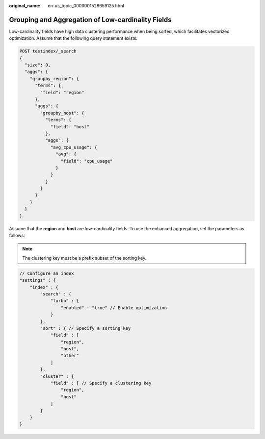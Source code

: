 :original_name: en-us_topic_0000001528659125.html

.. _en-us_topic_0000001528659125:

Grouping and Aggregation of Low-cardinality Fields
==================================================

Low-cardinality fields have high data clustering performance when being sorted, which facilitates vectorized optimization. Assume that the following query statement exists:

.. code-block:: text

   POST testindex/_search
   {
     "size": 0,
     "aggs": {
       "groupby_region": {
         "terms": {
           "field": "region"
         },
         "aggs": {
           "groupby_host": {
             "terms": {
               "field": "host"
             },
             "aggs": {
               "avg_cpu_usage": {
                 "avg": {
                   "field": "cpu_usage"
                 }
               }
             }
           }
         }
       }
     }
   }

Assume that the **region** and **host** are low-cardinality fields. To use the enhanced aggregation, set the parameters as follows:

.. note::

   The clustering key must be a prefix subset of the sorting key.

.. code-block::

   // Configure an index
   "settings" : {
       "index" : {
           "search" : {
               "turbo" : {
                   "enabled" : "true" // Enable optimization
               }
           },
           "sort" : { // Specify a sorting key
               "field" : [
                   "region",
                   "host",
                   "other"
               ]
           },
           "cluster" : {
               "field" : [ // Specify a clustering key
                   "region",
                   "host"
               ]
           }
       }
   }
